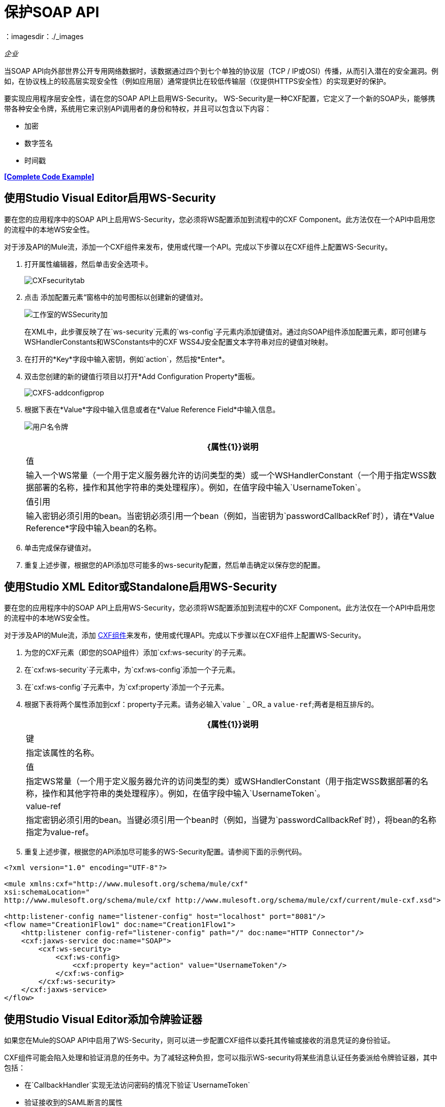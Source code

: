 = 保护SOAP API
:keywords: anypoint studio, security, soap, encryption, digital signature, timestamp
：imagesdir：./_images

_企业_

当SOAP API向外部世界公开专用网络数据时，该数据通过四个到七个单独的协议层（TCP / IP或OSI）传播，从而引入潜在的安全漏洞。例如，在协议栈上的较高层实现安全性（例如应用层）通常提供比在较低传输层（仅提供HTTPS安全性）的实现更好的保护。

要实现应用程序层安全性，请在您的SOAP API上启用WS-Security。 WS-Security是一种CXF配置，它定义了一个新的SOAP头，能够携带各种安全令牌，系统用它来识别API调用者的身份和特权，并且可以包含以下内容：

* 加密
* 数字签名
* 时间戳

*<<Complete Code Example>>*

== 使用Studio Visual Editor启用WS-Security

要在您的应用程序中的SOAP API上启用WS-Security，您必须将WS配置添加到流程中的CXF Component。此方法仅在一个API中启用您的流程中的本地WS安全性。

对于涉及API的Mule流，添加一个CXF组件来发布，使用或代理一个API。完成以下步骤以在CXF组件上配置WS-Security。

. 打开属性编辑器，然后单击安全选项卡。
+
image:CXFsecuritytab.png[CXFsecuritytab]
+
. 点击
添加配置元素“窗格中的加号图标以创建新的键值对。
+
image:Studio-wssecurity-add.png[工作室的WSSecurity加]
+
在XML中，此步骤反映了在`ws-security`元素的`ws-config`子元素内添加键值对。通过向SOAP组件添加配置元素，即可创建与WSHandlerConstants和WSConstants中的CXF WSS4J安全配置文本字符串对应的键值对映射。

. 在打开的*Key*字段中输入密钥，例如`action`，然后按*Enter*。
. 双击您创建的新的键值行项目以打开*Add Configuration Property*面板。
+
image:CXFs-addconfigprop.png[CXFS-addconfigprop]

. 根据下表在*Value*字段中输入信息或者在*Value Reference Field*中输入信息。
+
image:usernametoken.png[用户名令牌]
+
[%header%autowidth.spread]
|===
| {属性{1}}说明
|值 |输入一个WS常量（一个用于定义服务器允许的访问类型的类）或一个WSHandlerConstant（一个用于指定WSS数据部署的名称，操作和其他字符串的类处理程序）。例如，在值字段中输入`UsernameToken`。
|值引用 |输入密钥必须引用的bean。当密钥必须引用一个bean（例如，当密钥为`passwordCallbackRef`时），请在*Value Reference*字段中输入bean的名称。
|===
+
. 单击完成保存键值对。
. 重复上述步骤，根据您的API添加尽可能多的ws-security配置，然后单击确定以保存您的配置。

== 使用Studio XML Editor或Standalone启用WS-Security

要在您的应用程序中的SOAP API上启用WS-Security，您必须将WS配置添加到流程中的CXF Component。此方法仅在一个API中启用您的流程中的本地WS安全性。

对于涉及API的Mule流，添加 link:/mule-user-guide/v/3.6/cxf-component-reference[CXF组件]来发布，使用或代理API。完成以下步骤以在CXF组件上配置WS-Security。

. 为您的CXF元素（即您的SOAP组件）添加`cxf:ws-security`的子元素。
. 在`cxf:ws-security`子元素中，为`cxf:ws-config`添加一个子元素。
. 在`cxf:ws-config`子元素中，为`cxf:property`添加一个子元素。
. 根据下表将两个属性添加到cxf：property子元素。请务必输入`value ` _ OR_ a `value-ref`;两者是相互排斥的。
+
[%header%autowidth.spread]
|===
| {属性{1}}说明
|键 |指定该属性的名称。
|值 |指定WS常量（一个用于定义服务器允许的访问类型的类）或WSHandlerConstant（用于指定WSS数据部署的名称，操作和其他字符串的类处理程序）。例如，在值字段中输入`UsernameToken`。
| value-ref  |指定密钥必须引用的bean。当键必须引用一个bean时（例​​如，当键为`passwordCallbackRef`时），将bean的名称指定为value-ref。
|===
+
. 重复上述步骤，根据您的API添加尽可能多的WS-Security配置。请参阅下面的示例代码。

[source, xml, linenums]
----
<?xml version="1.0" encoding="UTF-8"?>
 
<mule xmlns:cxf="http://www.mulesoft.org/schema/mule/cxf"
xsi:schemaLocation="
http://www.mulesoft.org/schema/mule/cxf http://www.mulesoft.org/schema/mule/cxf/current/mule-cxf.xsd">
 
<http:listener-config name="listener-config" host="localhost" port="8081"/> 
<flow name="Creation1Flow1" doc:name="Creation1Flow1">
    <http:listener config-ref="listener-config" path="/" doc:name="HTTP Connector"/>
    <cxf:jaxws-service doc:name="SOAP">
        <cxf:ws-security>
            <cxf:ws-config>
                <cxf:property key="action" value="UsernameToken"/>
            </cxf:ws-config>
        </cxf:ws-security>
    </cxf:jaxws-service>
</flow>
----

== 使用Studio Visual Editor添加令牌验证器

如果您在Mule的SOAP API中启用了WS-Security，则可以进一步配置CXF组件以委托其传输或接收的消息凭证的身份验证。

CXF组件可能会陷入处理和验证消息的任务中。为了减轻这种负担，您可以指示WS-security将某些消息认证任务委派给令牌验证器，其中包括：

* 在`CallbackHandler`实现无法访问密码的情况下验证`UsernameToken`
* 验证接收到的SAML断言的属性
* 将接收到的安全令牌分派给第三方安全服务进行验证

完成以下过程将标记验证程序添加到您的API。

. 在SOAP组件的“安全性”选项卡中，单击一个或多个复选框以将消息身份验证任务委托给令牌验证程序。请参阅下表了解每个令牌验证程序的活动。
+
image:Studio-wssecurity-token.png[工作室的WSSecurity令牌]
+
[%header%autowidth.spread]
|===
|令牌验证器 |目的
|用户名 |以类似于HTTP摘要式身份验证的方式对与每条消息关联的用户名和密码凭证进行身份验证。
| SAML 1  |根据SAML 1.1声明语句检查消息以批准或拒绝对API的访问。
| SAML 2  |根据SAML 2.0断言语句检查消息以批准或拒绝对API的访问。
*时间戳 |检查消息的及时性 - 消息的创建时间和接收时间，以及消息的到期时间 - 决定处理哪些消息。
|签名 |检查附加到邮件的数字签名，以决定处理哪些邮件。
|二进制安全令牌 |检查二进制编码的安全令牌（如Kerberos）以决定处理哪些消息。
|===
+
. 在与您选择的令牌验证程序相关联的Bean字段中，使用下拉菜单选择令牌验证程序将引用的现有bean，以应用，替换或扩展与特定安全性相关的默认行为令牌。
. 如果您尚未创建任何bean，请单击
加号按钮打开一个新的属性面板，您可以在其中创建和配置新的bean。这个bean导入你已经构建的Java类来指定自定义验证器的覆盖行为。
+
image:Studio-wssecurity-custom.png[工作室的WSSecurity定制]
+
. 单击确定保存更改。

== 使用Studio XML Editor或Standalone添加令牌验证程序

如果您在Mule的SOAP API中启用了WS-Security，则可以进一步配置CXF组件以委托其传输或接收的消息凭证的身份验证。

CXF组件可能会陷入处理和验证消息的任务中。要减轻此负载，您可以指示WS安全将某些消息身份验证任务委派给*Token Validator*，其中包括：

* 在`CallbackHandler`实现无法访问密码的情况下验证`UsernameToken`。
* 验证接收到的SAML断言的属性。
* 将接收到的安全令牌分派给第三方安全服务进行验证。

完成以下过程将标记验证程序添加到您的API。

. 首先，在您的Mule项目的所有流程中，创建一个全局`spring:bean`元素来导入您构建的Java类，以指定令牌验证程序的行为。请参阅下面的代码示例。
+
 查看Bean Creation的Java代码
. 对于流中的CXF元素，为`cxf:ws-custom-validator`添加子元素（您可能已添加的任何`cxf:ws-config`元素下面）。
. 对于`cxf:ws-custom-validator`子元素，根据您希望验证程序执行的操作类型添加一个子元素。请参阅下表。
+
[%header%autowidth.spread]
|===
|令牌验证器 |目的
| cxf：username-token-validator  |以类似于HTTP摘要式身份验证的方式对与每条消息关联的用户名和密码凭证进行身份验证。
| cxf：saml1-token-validator  |根据SAML 1.1断言语句检查消息，以批准或拒绝对API的访问。
| cxf：saml2-token-validator  |根据SAML 2.0断言语句检查消息，以批准或拒绝对API的访问。
| cxf：timestamp-token-validator  |检查消息的及时性 - 消息的创建时间和接收时间，以及消息何时到期 - 决定要处理哪些消息。
| cxf：signature-token-validator  |检查附加在邮件上的数字签名，以决定处理哪些邮件。
| cxf：bst-token-validator  |检查二进制编码的安全令牌（如Kerberos）以决定处理哪些消息。
|===
+
. 将`ref`属性添加到验证程序，以引用导入Java类的全局spring：bean元素。

[source, xml, linenums]
----
<?xml version="1.0" encoding="UTF-8"?>
 
<mule xmlns:cxf="http://www.mulesoft.org/schema/mule/cxf"
xsi:schemaLocation="
http://www.mulesoft.org/schema/mule/cxf http://www.mulesoft.org/schema/mule/cxf/current/mule-cxf.xsd">
 
<spring:beans>
    <spring:bean id="customTokenValidator" name="Bean" class="org.mule.example.myClass"/>
</spring:beans>
 
<http:listener-config name="listener-config" host="localhost" port="8081"/>   
<flow name="Creation1Flow1" doc:name="Creation1Flow1">
    <http:listener config-ref="listener-config" path="/" doc:name="HTTP Connector"/>
    <cxf:jaxws-service doc:name="SOAP">
        <cxf:ws-security>
            <cxf:ws-config>
                <cxf:property key="action" value="UsernameToken"/>
            </cxf:ws-config>
            <cxf:ws-custom-validator>
                <cxf:username-token-validator ref="Bean"/>
            </cxf:ws-custom-validator>
        </cxf:ws-security>
    </cxf:jaxws-service>
</flow>
----

== 完整的代码示例

[source, xml, linenums]
----
<?xml version="1.0"?>
<mule xmlns="http://www.mulesoft.org/schema/mule/core" xmlns:core="http://www.mulesoft.org/schema/mule/core" xmlns:cxf="http://www.mulesoft.org/schema/mule/cxf" xmlns:doc="http://www.mulesoft.org/schema/mule/documentation" xmlns:http="http://www.mulesoft.org/schema/mule/http" xmlns:spring="http://www.springframework.org/schema/beans" xmlns:xsi="http://www.w3.org/2001/XMLSchema-instance" xsi:schemaLocation=" http://www.mulesoft.org/schema/mule/http http://www.mulesoft.org/schema/mule/http/current/mule-http.xsd  http://www.mulesoft.org/schema/mule/cxf http://www.mulesoft.org/schema/mule/cxf/current/mule-cxf.xsd  http://www.springframework.org/schema/beans http://www.springframework.org/schema/beans/spring-beans-current.xsd  http://www.mulesoft.org/schema/mule/core http://www.mulesoft.org/schema/mule/core/current/mule.xsd ">
    <spring:beans>
        <spring:bean class="com.mulesoft.mule.example.security.SAMLCustomValidator" id="Bean" name="samlCustomValidator"/>
    </spring:beans>
    <http:listener-config name="listener-config" host="localhost" port="63081" basePath="services"/>
 
    <flow doc:name="UnsecureServiceFlow" name="UnsecureServiceFlow">
        <http:listener config-ref="listener-config" path="unsecure" doc:name="HTTP Connector"/>
        <cxf:jaxws-service doc:name="Unsecure service" serviceClass="com.mulesoft.mule.example.security.Greeter"/>
        <component class="com.mulesoft.mule.example.security.GreeterService" doc:name="Greeter Service"/>
    </flow>
    <flow doc:name="UsernameTokenServiceFlow" name="UsernameTokenServiceFlow">
        <http:listener config-ref="listener-config" path="username" doc:name="HTTP Connector"/>    
        <cxf:jaxws-service doc:name="Secure UsernameToken service" serviceClass="com.mulesoft.mule.example.security.Greeter">
            <cxf:ws-security>
                <cxf:ws-config>
                    <cxf:property key="action" value="UsernameToken Timestamp"/>
                    <cxf:property key="passwordCallbackClass" value="com.mulesoft.mule.example.security.PasswordCallback"/>
                </cxf:ws-config>
            </cxf:ws-security>
        </cxf:jaxws-service>
        <component class="com.mulesoft.mule.example.security.GreeterService" doc:name="Greeter Service"/>
    </flow>
    <flow doc:name="UsernameTokenSignedServiceFlow" name="UsernameTokenSignedServiceFlow">
        <http:listener config-ref="listener-config" path="signed" doc:name="HTTP Connector"/>
        <cxf:jaxws-service doc:name="Secure UsernameToken Signed service" serviceClass="com.mulesoft.mule.example.security.Greeter">
            <cxf:ws-security>
                <cxf:ws-config>
                    <cxf:property key="action" value="UsernameToken Signature Timestamp"/>
                    <cxf:property key="signaturePropFile" value="wssecurity.properties"/>
                    <cxf:property key="passwordCallbackClass" value="com.mulesoft.mule.example.security.PasswordCallback"/>
                </cxf:ws-config>
            </cxf:ws-security>
        </cxf:jaxws-service>
        <component class="com.mulesoft.mule.example.security.GreeterService" doc:name="Greeter Service"/>
    </flow>
    <flow doc:name="UsernameTokenEncryptedServiceFlow" name="UsernameTokenEncryptedServiceFlow">
        <http:listener config-ref="listener-config" path="encrypted" doc:name="HTTP Connector"/>
        <cxf:jaxws-service doc:name="Secure UsernameToken Encrypted service" serviceClass="com.mulesoft.mule.example.security.Greeter">
            <cxf:ws-security>
                <cxf:ws-config>
                    <cxf:property key="action" value="UsernameToken Timestamp Encrypt"/>
                    <cxf:property key="decryptionPropFile" value="wssecurity.properties"/>
                    <cxf:property key="passwordCallbackClass" value="com.mulesoft.mule.example.security.PasswordCallback"/>
                </cxf:ws-config>
            </cxf:ws-security>
        </cxf:jaxws-service>
        <component class="com.mulesoft.mule.example.security.GreeterService" doc:name="Greeter Service"/>
    </flow>
    <flow doc:name="SamlTokenServiceFlow" name="SamlTokenServiceFlow">
        <http:listener config-ref="listener-config" path="saml" doc:name="HTTP Connector"/>
        <cxf:jaxws-service doc:name="Secure SAMLToken service" serviceClass="com.mulesoft.mule.example.security.Greeter">
            <cxf:ws-security>
                <cxf:ws-config>
                    <cxf:property key="action" value="SAMLTokenUnsigned Timestamp"/>
                </cxf:ws-config>
                <cxf:ws-custom-validator>
                    <cxf:saml2-token-validator ref="samlCustomValidator"/>
                </cxf:ws-custom-validator>
            </cxf:ws-security>
        </cxf:jaxws-service>
        <component class="com.mulesoft.mule.example.security.GreeterService" doc:name="Greeter Service"/>
    </flow>
    <flow doc:name="SignedSamlTokenServiceFlow" name="SignedSamlTokenServiceFlow">
        <http:listener config-ref="listener-config" path="signedsaml" doc:name="HTTP Connector"/>
        <cxf:jaxws-service doc:name="Secure SAMLToken Signed service" serviceClass="com.mulesoft.mule.example.security.Greeter">
            <cxf:ws-security>
                <cxf:ws-config>
                    <cxf:property key="action" value="SAMLTokenUnsigned Signature"/>
                    <cxf:property key="signaturePropFile" value="wssecurity.properties"/>
                </cxf:ws-config>
                <cxf:ws-custom-validator>
                    <cxf:saml2-token-validator ref="samlCustomValidator"/>
                </cxf:ws-custom-validator>
            </cxf:ws-security>
        </cxf:jaxws-service>
        <component class="com.mulesoft.mule.example.security.GreeterService" doc:name="Greeter Service"/>
    </flow>
</mule>
----

== 另请参阅

* 详细了解如何在Mule应用程序中配置 link:/mule-user-guide/v/3.6/cxf-component-reference[CXF组件]。
